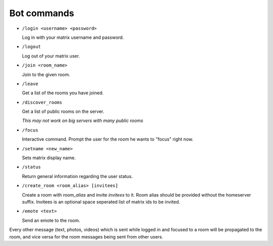 Bot commands
============

- ``/login <username> <password>``

  Log in with your matrix username and password.
- ``/logout``

  Log out of your matrix user.
- ``/join <room_name>``

  Join to the given room.
- ``/leave``

  Get a list of the rooms you have joined.
- ``/discover_rooms``

  Get a list of public rooms on the server.

  `This may not work on big servers with many public rooms`
- ``/focus``

  Interactive command. Prompt the user for the room he wants to "focus" right now.
- ``/setname <new_name>``

  Sets matrix display name.
- ``/status``

  Return general information regarding the user status.
- ``/create_room <room_alias> [invitees]``

  Create a room with `room_alias` and invite `invitees` to it.
  Room alias should be provided without the homeserver suffix.
  Invitees is an optional space seperated list of matrix ids to be invited.

- ``/emote <text>``

  Send an emote to the room.

Every other message (text, photos, videos) which is sent while logged in and focused to a room will be propagated to the room, and vice versa for the room messages being sent from other users.
